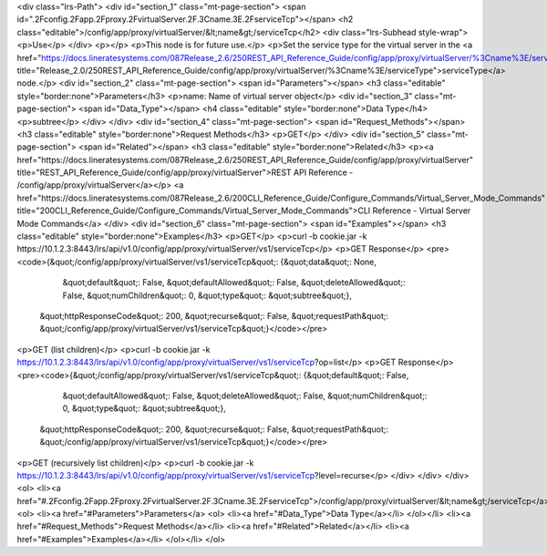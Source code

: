 <div class="lrs-Path">
<div id="section_1" class="mt-page-section">
<span id=".2Fconfig.2Fapp.2Fproxy.2FvirtualServer.2F.3Cname.3E.2FserviceTcp"></span>
<h2 class="editable">/config/app/proxy/virtualServer/&lt;name&gt;/serviceTcp</h2>
<div class="lrs-Subhead style-wrap">
<p>Use</p>
</div>
<p></p>
<p>This node is for future use.</p>
<p>Set the service type for the virtual server in the <a href="https://docs.lineratesystems.com/087Release_2.6/250REST_API_Reference_Guide/config/app/proxy/virtualServer/%3Cname%3E/serviceType" title="Release_2.0/250REST_API_Reference_Guide/config/app/proxy/virtualServer/%3Cname%3E/serviceType">serviceType</a> node.</p>
<div id="section_2" class="mt-page-section">
<span id="Parameters"></span>
<h3 class="editable" style="border:none">Parameters</h3>
<p>name: Name of virtual server object</p>
<div id="section_3" class="mt-page-section">
<span id="Data_Type"></span>
<h4 class="editable" style="border:none">Data Type</h4>
<p>subtree</p>
</div>
</div>
<div id="section_4" class="mt-page-section">
<span id="Request_Methods"></span>
<h3 class="editable" style="border:none">Request Methods</h3>
<p>GET</p>
</div>
<div id="section_5" class="mt-page-section">
<span id="Related"></span>
<h3 class="editable" style="border:none">Related</h3>
<p><a href="https://docs.lineratesystems.com/087Release_2.6/250REST_API_Reference_Guide/config/app/proxy/virtualServer" title="REST_API_Reference_Guide/config/app/proxy/virtualServer">REST API Reference - /config/app/proxy/virtualServer</a></p>
<a href="https://docs.lineratesystems.com/087Release_2.6/200CLI_Reference_Guide/Configure_Commands/Virtual_Server_Mode_Commands" title="200CLI_Reference_Guide/Configure_Commands/Virtual_Server_Mode_Commands">CLI Reference - Virtual Server Mode Commands</a>
</div>
<div id="section_6" class="mt-page-section">
<span id="Examples"></span>
<h3 class="editable" style="border:none">Examples</h3>
<p>GET</p>
<p>curl -b cookie.jar -k https://10.1.2.3:8443/lrs/api/v1.0/config/app/proxy/virtualServer/vs1/serviceTcp</p>
<p>GET Response</p>
<pre><code>{&quot;/config/app/proxy/virtualServer/vs1/serviceTcp&quot;: {&quot;data&quot;: None,
                                                    &quot;default&quot;: False,
                                                    &quot;defaultAllowed&quot;: False,
                                                    &quot;deleteAllowed&quot;: False,
                                                    &quot;numChildren&quot;: 0,
                                                    &quot;type&quot;: &quot;subtree&quot;},
 &quot;httpResponseCode&quot;: 200,
 &quot;recurse&quot;: False,
 &quot;requestPath&quot;: &quot;/config/app/proxy/virtualServer/vs1/serviceTcp&quot;}</code></pre>
<p>GET (list children)</p>
<p>curl -b cookie.jar -k https://10.1.2.3:8443/lrs/api/v1.0/config/app/proxy/virtualServer/vs1/serviceTcp?op=list</p>
<p>GET Response</p>
<pre><code>{&quot;/config/app/proxy/virtualServer/vs1/serviceTcp&quot;: {&quot;default&quot;: False,
                                                    &quot;defaultAllowed&quot;: False,
                                                    &quot;deleteAllowed&quot;: False,
                                                    &quot;numChildren&quot;: 0,
                                                    &quot;type&quot;: &quot;subtree&quot;},
 &quot;httpResponseCode&quot;: 200,
 &quot;recurse&quot;: False,
 &quot;requestPath&quot;: &quot;/config/app/proxy/virtualServer/vs1/serviceTcp&quot;}</code></pre>
<p>GET (recursively list children)</p>
<p>curl -b cookie.jar -k https://10.1.2.3:8443/lrs/api/v1.0/config/app/proxy/virtualServer/vs1/serviceTcp?level=recurse</p>
</div>
</div>
</div>
<ol>
<li><a href="#.2Fconfig.2Fapp.2Fproxy.2FvirtualServer.2F.3Cname.3E.2FserviceTcp">/config/app/proxy/virtualServer/&lt;name&gt;/serviceTcp</a>
<ol>
<li><a href="#Parameters">Parameters</a>
<ol>
<li><a href="#Data_Type">Data Type</a></li>
</ol></li>
<li><a href="#Request_Methods">Request Methods</a></li>
<li><a href="#Related">Related</a></li>
<li><a href="#Examples">Examples</a></li>
</ol></li>
</ol>

